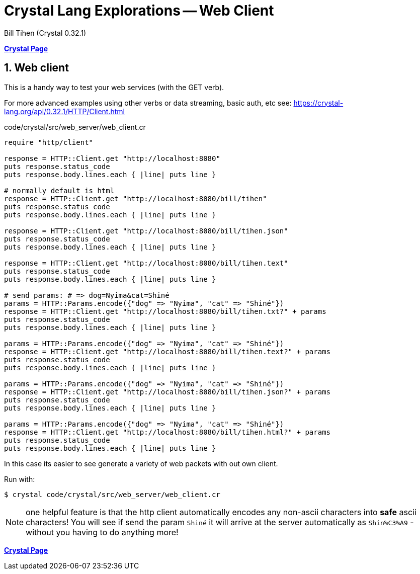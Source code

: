 = Crystal Lang Explorations -- Web Client
:source-highlighter: prettify
:source-language: crystal
Bill Tihen (Crystal 0.32.1)

:sectnums:
:toc:
:toclevels: 4
:toc-title: Contents

:description: Exploring Crystal's Features
:keywords: Crystal Language
:imagesdir: ./images

*link:index.html[Crystal Page]*

== Web client

This is a handy way to test your web services (with the GET verb).

For more advanced examples using other verbs or data streaming, basic auth, etc see: 
https://crystal-lang.org/api/0.32.1/HTTP/Client.html


.code/crystal/src/web_server/web_client.cr
[source,linenums]
----
require "http/client"

response = HTTP::Client.get "http://localhost:8080"
puts response.status_code      
puts response.body.lines.each { |line| puts line }

# normally default is html
response = HTTP::Client.get "http://localhost:8080/bill/tihen"
puts response.status_code      
puts response.body.lines.each { |line| puts line }

response = HTTP::Client.get "http://localhost:8080/bill/tihen.json"
puts response.status_code      
puts response.body.lines.each { |line| puts line }

response = HTTP::Client.get "http://localhost:8080/bill/tihen.text"
puts response.status_code      
puts response.body.lines.each { |line| puts line }

# send params: # => dog=Nyima&cat=Shiné
params = HTTP::Params.encode({"dog" => "Nyima", "cat" => "Shiné"})
response = HTTP::Client.get "http://localhost:8080/bill/tihen.txt?" + params
puts response.status_code      
puts response.body.lines.each { |line| puts line }

params = HTTP::Params.encode({"dog" => "Nyima", "cat" => "Shiné"})
response = HTTP::Client.get "http://localhost:8080/bill/tihen.text?" + params
puts response.status_code      
puts response.body.lines.each { |line| puts line }

params = HTTP::Params.encode({"dog" => "Nyima", "cat" => "Shiné"}) 
response = HTTP::Client.get "http://localhost:8080/bill/tihen.json?" + params
puts response.status_code      
puts response.body.lines.each { |line| puts line }

params = HTTP::Params.encode({"dog" => "Nyima", "cat" => "Shiné"}) 
response = HTTP::Client.get "http://localhost:8080/bill/tihen.html?" + params
puts response.status_code      
puts response.body.lines.each { |line| puts line }
----

In this case its easier to see generate a variety of web packets with out own client.

Run with:
```bash
$ crystal code/crystal/src/web_server/web_client.cr
```

NOTE: one helpful feature is that the http client automatically encodes any non-ascii characters into *safe* ascii characters! You will see if send the param `Shiné` it will arrive at the server automatically as `Shin%C3%A9` - without you having to do anything more!

*link:index.html[Crystal Page]*
